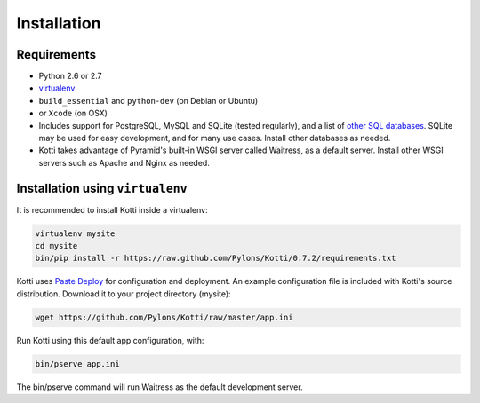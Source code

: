 .. _installation:

Installation
============

Requirements
------------

- Python 2.6 or 2.7
- virtualenv_
- ``build_essential`` and ``python-dev`` (on Debian or Ubuntu)
- or ``Xcode`` (on OSX)
- Includes support for PostgreSQL, MySQL and SQLite (tested regularly), and a
  list of `other SQL databases`_. SQLite may be used for easy development, and
  for many use cases. Install other databases as needed.
- Kotti takes advantage of Pyramid's built-in WSGI server called Waitress, as
  a default server. Install other WSGI servers such as Apache and Nginx as
  needed.

Installation using ``virtualenv``
---------------------------------

It is recommended to install Kotti inside a virtualenv:

.. code-block:: bash

  virtualenv mysite
  cd mysite
  bin/pip install -r https://raw.github.com/Pylons/Kotti/0.7.2/requirements.txt

Kotti uses `Paste Deploy`_ for configuration and deployment.  An
example configuration file is included with Kotti's source
distribution.  Download it to your project directory (mysite):

.. code-block:: bash

  wget https://github.com/Pylons/Kotti/raw/master/app.ini

Run Kotti using this default app configuration, with:

.. code-block:: bash

  bin/pserve app.ini

The bin/pserve command will run Waitress as the default development server.

.. _other SQL databases: http://www.sqlalchemy.org/docs/core/engines.html#supported-databases
.. _variety of web servers: http://wsgi.org/wsgi/Servers
.. _virtualenv: http://pypi.python.org/pypi/virtualenv
.. _Paste Deploy: http://pythonpaste.org/deploy/#the-config-file
